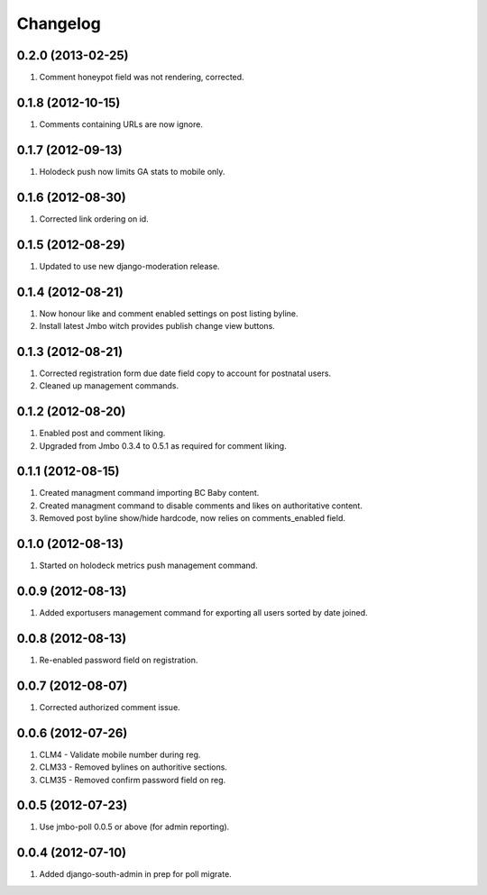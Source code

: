 Changelog
=========

0.2.0 (2013-02-25)
------------------
#. Comment honeypot field was not rendering, corrected.

0.1.8 (2012-10-15)
------------------
#. Comments containing URLs are now ignore.

0.1.7 (2012-09-13)
------------------
#. Holodeck push now limits GA stats to mobile only.

0.1.6 (2012-08-30)
------------------
#. Corrected link ordering on id.

0.1.5 (2012-08-29)
------------------
#. Updated to use new django-moderation release.

0.1.4 (2012-08-21)
------------------
#. Now honour like and comment enabled settings on post listing byline.
#. Install latest Jmbo witch provides publish change view buttons.

0.1.3 (2012-08-21)
------------------
#. Corrected registration form due date field copy to account for postnatal users.
#. Cleaned up management commands.

0.1.2 (2012-08-20)
------------------
#. Enabled post and comment liking.
#. Upgraded from Jmbo 0.3.4 to 0.5.1 as required for comment liking.

0.1.1 (2012-08-15)
------------------
#. Created managment command importing BC Baby content.
#. Created managment command to disable comments and likes on authoritative content.
#. Removed post byline show/hide hardcode, now relies on comments_enabled field.

0.1.0 (2012-08-13)
------------------
#. Started on holodeck metrics push management command.

0.0.9 (2012-08-13)
------------------
#. Added exportusers management command for exporting all users sorted by date joined.

0.0.8 (2012-08-13)
------------------
#. Re-enabled password field on registration.

0.0.7 (2012-08-07)
------------------
#. Corrected authorized comment issue.

0.0.6 (2012-07-26)
------------------

#. CLM4 - Validate mobile number during reg.
#. CLM33 - Removed bylines on authoritive sections.
#. CLM35 - Removed confirm password field on reg.

0.0.5 (2012-07-23)
------------------

#. Use jmbo-poll 0.0.5 or above (for admin reporting).

0.0.4 (2012-07-10)
------------------

#. Added django-south-admin in prep for poll migrate.

